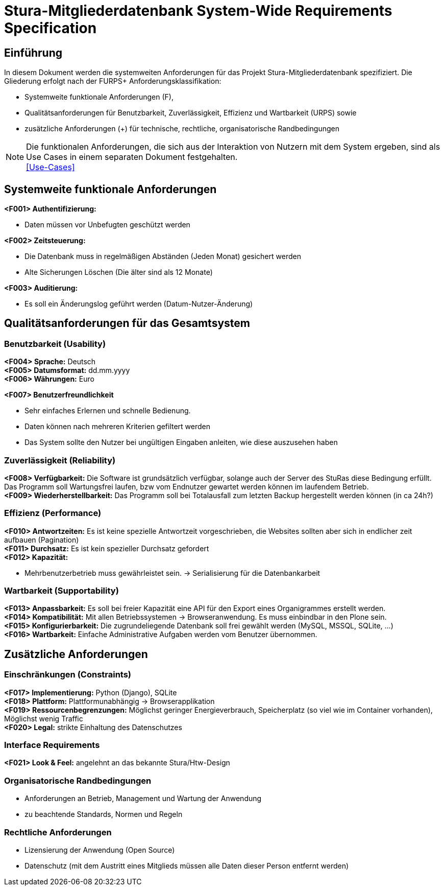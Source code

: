 = Stura-Mitgliederdatenbank System-Wide Requirements Specification

== Einführung
In diesem Dokument werden die systemweiten Anforderungen für das Projekt Stura-Mitgliederdatenbank spezifiziert. Die Gliederung erfolgt nach der FURPS+ Anforderungsklassifikation:

* Systemweite funktionale Anforderungen (F),
* Qualitätsanforderungen für Benutzbarkeit, Zuverlässigkeit, Effizienz und Wartbarkeit (URPS) sowie 
* zusätzliche Anforderungen (+) für technische, rechtliche, organisatorische Randbedingungen

NOTE: Die funktionalen Anforderungen, die sich aus der Interaktion von Nutzern mit dem System ergeben, sind als Use Cases in einem separaten Dokument festgehalten. +
link:usecase_model.adoc[[Use-Cases\]]

== Systemweite funktionale Anforderungen
//Angabe von system-weiten funktionalen Anforderungen, die nicht als Use Cases ausgedrückt werden können. Beispiele sind Drucken, Berichte, Authentifizierung, Änderungsverfolgung (Auditing), zeitgesteuerte Aktivitäten (Scheduling), Sicherheit / Maßnahmen zum Datenschutz
*<F001> Authentifizierung:*

* Daten müssen vor Unbefugten geschützt werden

*<F002> Zeitsteuerung:*

* Die Datenbank muss in regelmäßigen Abständen (Jeden Monat) gesichert werden
* Alte Sicherungen Löschen (Die älter sind als 12 Monate)

*<F003> Auditierung:*

* Es soll ein Änderungslog geführt werden (Datum-Nutzer-Änderung)

== Qualitätsanforderungen für das Gesamtsystem
//Qualitätsanforderungen repräsentieren das "URPS" im FURPS+ zu Klassifikation von Anforderungen
 
=== Benutzbarkeit (Usability)
//Beschreiben Sie Anforderungen für Eigenschaften wie einfache Bedienung, einfaches Erlenern, Standards für die Benutzerfreundlichkeit, Lokalisierung (landesspezifische Anpassungen von Sprache, Datumsformaten, Währungen usw.) 
*<F004> Sprache:*
    Deutsch +
*<F005> Datumsformat:*
    dd.mm.yyyy +
*<F006> Währungen:*
    Euro

*<F007> Benutzerfreundlichkeit*

* Sehr einfaches Erlernen und schnelle Bedienung.
* Daten können nach mehreren Kriterien gefiltert werden
* Das System sollte den Nutzer bei ungültigen Eingaben anleiten, wie diese auszusehen haben

=== Zuverlässigkeit (Reliability)
//Reliability includes the product and/or system's ability to keep running under stress and adverse conditions. Specify requirements for reliability acceptance levels, and how they will be measured and evaluated. Suggested topics are availability, frequency of severity of failures and recoverability.
*<F008> Verfügbarkeit:*
    Die Software ist grundsätzlich verfügbar, solange auch der Server des StuRas diese Bedingung erfüllt. Das Programm soll Wartungsfrei laufen, bzw vom Endnutzer gewartet werden können im laufendem Betrieb. +
*<F009> Wiederherstellbarkeit:*
    Das Programm soll bei Totalausfall zum letzten Backup hergestellt werden können (in ca 24h?)  

=== Effizienz (Performance)
//The performance characteristics of the system should be outlined in this section. Examples are response time, throughput, capacity and startup or shutdown times.
*<F010> Antwortzeiten:*
    Es ist keine spezielle Antwortzeit vorgeschrieben, die Websites sollten aber sich in endlicher zeit aufbauen (Pagination) +
*<F011> Durchsatz:*
    Es ist kein spezieller Durchsatz gefordert +
*<F012> Kapazität:* +

* Mehrbenutzerbetrieb muss gewährleistet sein.
-> Serialisierung für die Datenbankarbeit +


=== Wartbarkeit (Supportability)
//This section indicates any requirements that will enhance the supportability or maintainability of the system being built, including adaptability and upgrading, compatibility, configurability, scalability and requirements regarding system installation, level of support and maintenance.
*<F013> Anpassbarkeit:*
    Es soll bei freier Kapazität eine API für den
    Export eines Organigrammes erstellt werden. +
*<F014> Kompatibilität:*
    Mit allen Betriebssystemen -> Browseranwendung.
    Es muss einbindbar in den Plone sein. +
*<F015> Konfigurierbarkeit:*
    Die zugrundeliegende Datenbank soll frei gewählt werden (MySQL, MSSQL, SQLite, ...) +
*<F016> Wartbarkeit:*
    Einfache Administrative Aufgaben werden vom Benutzer übernommen.

== Zusätzliche Anforderungen
=== Einschränkungen (Constraints)
//Angaben ergänzen, nicht relevante Unterpunkte streichen oder auskommentieren
//* Ressourcenbegrenzungen
//* zu nutzende Komponenten / Bibliotheken / Frameworks
//* Vorgaben für die Programmiersprache
//* zu unterstützende Plattformen / Betriebssysteme
//* Physische Begrenzungen für Hardware, auf der das System betrieben werden soll
*<F017> Implementierung:*
    Python (Django),
    SQLite +
*<F018> Plattform:*
    Plattformunabhängig -> Browserapplikation +
*<F019> Ressourcenbegrenzungen:*
    Möglichst geringer Energieverbrauch, 
    Speicherplatz (so viel wie im Container vorhanden), 
    Möglichst wenig Traffic +
*<F020> Legal:*
    strikte Einhaltung des Datenschutzes +
       
=== Interface Requirements
*<F021> Look & Feel:*
     angelehnt an das bekannte Stura/Htw-Design +


=== Organisatorische Randbedingungen 
//Angaben ergänzen, nicht relevante Unterpunkte streichen oder auskommentieren
* Anforderungen an Betrieb, Management und Wartung der Anwendung
* zu beachtende Standards, Normen und Regeln

=== Rechtliche Anforderungen
//Angaben ergänzen, nicht relevante Unterpunkte streichen oder  auskommentieren
* Lizensierung der Anwendung (Open Source)
* Datenschutz (mit dem Austritt eines Mitglieds müssen alle Daten dieser Person entfernt werden)
